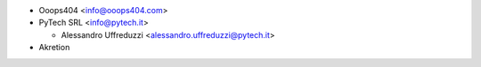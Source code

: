 * Ooops404 <info@ooops404.com>

* PyTech SRL <info@pytech.it>

  * Alessandro Uffreduzzi <alessandro.uffreduzzi@pytech.it>

* Akretion
